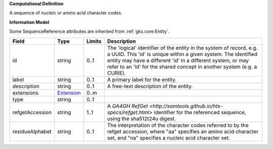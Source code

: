 **Computational Definition**

A sequence of nucleic or amino acid character codes.

**Information Model**

Some SequenceReference attributes are inherited from :ref:`gks.core:Entity`.

.. list-table::
   :class: clean-wrap
   :header-rows: 1
   :align: left
   :widths: auto

   *  - Field
      - Type
      - Limits
      - Description
   *  - id
      - string
      - 0..1
      - The 'logical' identifier of the entity in the system of record, e.g. a UUID. This 'id' is  unique within a given system. The identified entity may have a different 'id' in a different  system, or may refer to an 'id' for the shared concept in another system (e.g. a CURIE).
   *  - label
      - string
      - 0..1
      - A primary label for the entity.
   *  - description
      - string
      - 0..1
      - A free-text description of the entity.
   *  - extensions
      - `Extension <../gks-common/core.json#/$defs/Extension>`_
      - 0..m
      - 
   *  - type
      - string
      - 0..1
      - 
   *  - refgetAccession
      - string
      - 1..1
      - A `GA4GH RefGet <http://samtools.github.io/hts-specs/refget.html>` identifier for the referenced sequence,  using the sha512t24u digest.
   *  - residueAlphabet
      - string
      - 0..1
      - The interpretation of the character codes referred to by the refget accession, where "aa" specifies an amino acid character set, and "na" specifies a nucleic acid character set.

